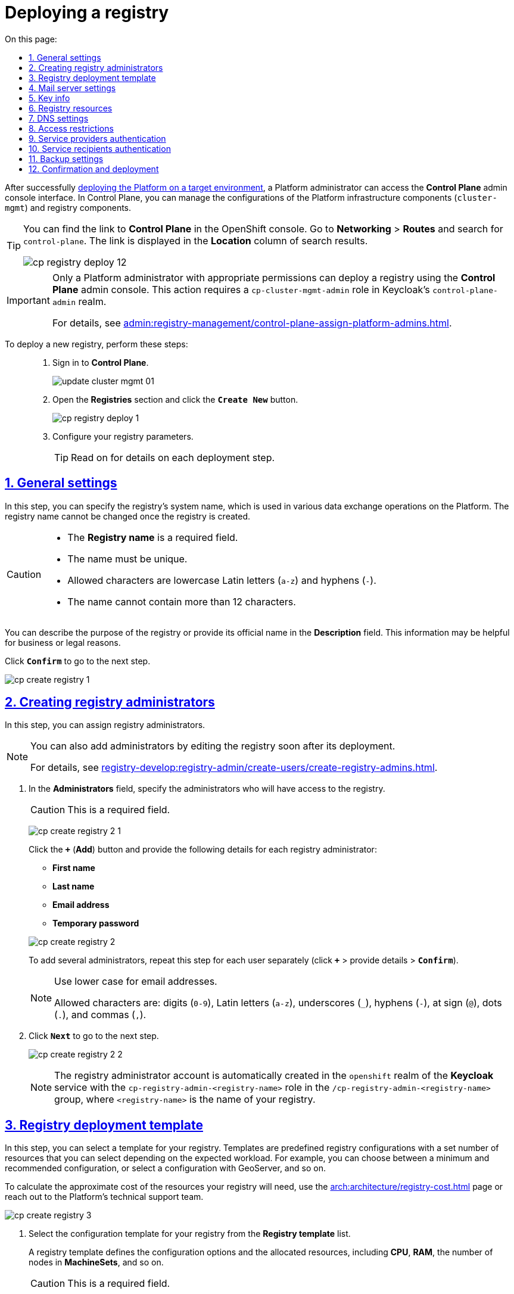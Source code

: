 :toc-title: On this page:
:toc: auto
:toclevels: 5
:experimental:
:sectnums:
:sectnumlevels: 5
:sectanchors:
:sectlinks:
:partnums:

//= Розгортання екземпляра реєстру
= Deploying a registry

//Після успішного xref:installation/platform-deployment/platform-deployment-overview.adoc[встановлення Платформи на цільовому оточенні], адміністратор Платформи отримує доступ до адміністративної панелі, що має назву *Control Plane*. Вона дозволяє керувати конфігураціями інфраструктурних компонентів Платформи (`cluster-mgmt`), а також компонентів реєстру.

After successfully xref:installation/platform-deployment/platform-deployment-overview.adoc[deploying the Platform on a target environment], a Platform administrator can access the *Control Plane* admin console interface. In Control Plane, you can manage the configurations of the Platform infrastructure components (`cluster-mgmt`) and registry components.

[TIP]
====
//Посилання до сервісу *Control Plane* можливо отримати у консолі *Openshift*. Перейдіть до розділу *Networking* > *Routes*, у пошуку вкажіть значення *`control-plane`*, і посилання буде доступне у стовпці *Location*.
You can find the link to *Control Plane* in the OpenShift console. Go to *Networking* > *Routes* and search for `control-plane`. The link is displayed in the *Location* column of search results.

image:infrastructure/cluster-mgmt/cp-registry-deploy-12.png[]
====

[IMPORTANT]
====
//Розгорнути реєстр в адмін-панелі *Control Plane* може лише адміністратор Платформи з відповідними правами доступу. Для цього необхідна роль `cp-cluster-mgmt-admin` у реалмі `control-plane-admin` сервісу *Keycloak*.
Only a Platform administrator with appropriate permissions can deploy a registry using the *Control Plane* admin console. This action requires a `cp-cluster-mgmt-admin` role in Keycloak's `control-plane-admin` realm.

For details, see xref:admin:registry-management/control-plane-assign-platform-admins.adoc[].
====

//Для розгортання нового реєстру виконайте наступні кроки: ::
To deploy a new registry, perform these steps: ::
+
//. Увійдіть до адміністративної панелі *Control Plane*, використовуючи попередньо отримані логін та пароль.
. Sign in to *Control Plane*.
+
image:admin:infrastructure/cluster-mgmt/update-cluster-mgmt-01.png[]
//. Перейдіть до розділу +++<b style="font-weight: 600">Реєстри<b>+++ > далі натисніть `+++<font style="font-weight: bold">Створити новий</font>+++`.
. Open the *Registries* section and click the *`Create New`* button.
+
image:infrastructure/cluster-mgmt/cp-registry-deploy-1.png[]
//. Заповніть параметри конфігурації відповідними даними.
. Configure your registry parameters.
+
//TIP: Детальніше про кроки розгортання описано у розділах нижче.
TIP: Read on for details on each deployment step.

//== Загальні налаштування
== General settings

//На цьому кроці ви можете вказати службову (системну) назву реєстру, яка буде використовуватися у різних операціях обміну даними на Платформі.
In this step, you can specify the registry's system name, which is used in various data exchange operations on the Platform. The registry name cannot be changed once the registry is created.

[CAUTION]
====
//* Назва повинна бути унікальною, і її неможливо буде змінити після створення реєстру. Поле +++<b style="font-weight: 600">Назва реєстру<b>+++ є обов'язковим до заповнення.
//TODO: Slightly rearranged the contents of this list item.
* The *Registry name* is a required field.
* The name must be unique.
//* Для введення доступні лише латинські літери (`"a-z"`) та знак `"-"`.
* Allowed characters are lowercase Latin letters (`a-z`) and hyphens (`-`).
//* Довжина не повинна перевищувати 12 символів.
* The name cannot contain more than 12 characters.
====

//Додатково ви можете вказати опис, який може містити офіційну назву реєстру чи його призначення. Це поле потрібне для інформаційних (бізнес- або юридичних) цілей.

You can describe the purpose of the registry or provide its official name in the *Description* field. This information may be helpful for business or legal reasons.

//Натисніть `+++<b style="font-weight: 600">Підтвердити<b>+++` для переходу до наступного кроку.

Click *`Confirm`* to go to the next step.

image:admin:registry-management/registry-create/cp-create-registry-1.png[]

//== Створення адміністраторів реєстру
== Creating registry administrators

//На цьому кроці ви можете призначити _адміністраторів реєстру_.
In this step, you can assign registry administrators.

[NOTE]
====
//Можливість внесення нових адміністраторів буде доступна і згодом після розгортання, через опцію редагування реєстру.
You can also add administrators by editing the registry soon after its deployment.

For details, see xref:registry-develop:registry-admin/create-users/create-registry-admins.adoc[].
====

//. У полі +++<b style="font-weight: 600">Адміністратори<b>+++ вкажіть адміністраторів, яким буде надано доступ до реєстру.
. In the *Administrators* field, specify the administrators who will have access to the registry.
+
//CAUTION: Поле є обов'язковим до заповнення.
//TODO: Does it mean at least ONE admin must be added here?
CAUTION: This is a required field.
+
image:admin:registry-management/registry-create/cp-create-registry-2-1.png[]
+
//Натисніть `+` (`Додати`) та у новому вікні введіть дані кожного адміністратора реєстру, а саме:
Click the *`+`* (*Add*) button and provide the following details for each registry administrator:
+
--
* *First name*
* *Last name*
* *Email address*
* *Temporary password*
--
+
image:admin:registry-management/registry-create/cp-create-registry-2.png[]

+
//Для того, щоб надати доступ декільком особам, повторіть дію для кожного адміністратора окремо (`+` > вкажіть дані адміністратора > `+++<b style="font-weight: 600">Підтвердити<b>+++`).
To add several administrators, repeat this step for each user separately (click *`+`* > provide details > *`Confirm`*).
+
[NOTE]
====
//Використовуйте нижній регістр для введення даних електронної пошти.
Use lower case for email addresses.

//Доступні символи: `"0-9"`, `"a-z"`, `"_"`, `"-"`, `"@"`, `"."`, `","`.
Allowed characters are: digits (`0-9`), Latin letters (`a-z`), underscores (`_`), hyphens (`-`), at sign (`@`), dots (`.`), and commas (`,`).
====
//. Натисніть `+++<b style="font-weight: 600">Далі<b>+++` для переходу до наступного кроку.
. Click *`Next`* to go to the next step.

+
image:admin:registry-management/registry-create/cp-create-registry-2-2.png[]

+
[NOTE]
====
//Користувач-адміністратор реєстру автоматично створюється у реалмі `openshift` сервісу *Keycloak* із роллю `cp-registry-admin-<registry-name>` та групою `/cp-registry-admin-<registry-name>`, де `<registry-name>` -- назва реєстру.
The registry administrator account is automatically created in the `openshift` realm of the *Keycloak* service with the `cp-registry-admin-<registry-name>` role in the `/cp-registry-admin-<registry-name>` group, where `<registry-name>` is the name of your registry.
====

//== Шаблон розгортання реєстру
== Registry deployment template

//На цьому кроці оберіть шаблон для розгортання реєстру. Залежно від навантаження, яке очікується на реєстр, ви можете обрати одну з доступних конфігурацій, тобто певний шаблон із відповідною кількістю ресурсів. Наприклад, мінімальна або рекомендована конфігурація, або конфігурація з геосервером тощо).

In this step, you can select a template for your registry. Templates are predefined registry configurations with a set number of resources that you can select depending on the expected workload. For example, you can choose between a minimum and recommended configuration, or select a configuration with GeoServer, and so on.

//Приблизну вартість обчислювальних ресурсів реєстру ви можете розрахувати на сторінці xref:arch:architecture/registry-cost.adoc[], або зверніться за консультацією до команди технічної підтримки Платформи.
//TODO: This feels like a TIP.
To calculate the approximate cost of the resources your registry will need, use the xref:arch:architecture/registry-cost.adoc[] page or reach out to the Platform's technical support team.

image:admin:registry-management/registry-create/cp-create-registry-3.png[]

//. У полі +++<b style="font-weight: 600">Шаблон реєстру<b>+++ оберіть зі списку шаблон конфігурації, відповідно до якого розгортатиметься реєстр.
. Select the configuration template for your registry from the *Registry template* list.
+
//Шаблон реєстру визначає параметри конфігурації та кількість інстансів для реєстру, що розгортається, тобто виділену кількість ресурсів, зокрема *CPU*, *RAM* тощо, та кількість нод у *MachineSets*.
A registry template defines the configuration options and the allocated resources, including *CPU*, *RAM*, the number of nodes in *MachineSets*, and so on.
+
CAUTION: This is a required field.
+
image:admin:registry-management/registry-create/cp-create-registry-3-1.png[]
//. У полі +++<b style="font-weight: 600">Гілка шаблону реєстру<b>+++ оберіть гілку, яка буде застосована при розгортанні реєстру.
. In the *Registry template branch* field, select the branch to use when deploying your registry.
+
//NOTE: Мається на увазі версія гілки компонента у Gerrit-репозиторії, що містить відповідну версію шаблону реєстру.
NOTE: This refers to the version of the component's branch in the Gerrit repository containing the corresponding registry template version.
+
CAUTION: This is a required field.
+
image:admin:registry-management/registry-create/cp-create-registry-3-2.png[]

. Click *`Next`* to go to the next step.

+
image:admin:registry-management/registry-create/cp-create-registry-3-3.png[]

//== Вибір поштового сервера
== Mail server settings

//На цьому кроці оберіть тип поштового сервера для відправлення email-повідомлень у реєстрі.

In this step, you can select the type of mail server your registry will use for sending email messages.

//CAUTION: Крок є опціональним. Ви можете пропустити ці налаштування. Їх можна змінити під час редагування реєстру.

CAUTION: The step is optional. You can skip it when creating a registry and return to these settings when editing it.

image:admin:registry-management/registry-create/cp-create-registry-4.png[]

//* +++<b style="font-weight: 600">Внутрішній поштовий сервер<b>+++ (`*platform-mail-server*`) — поштовий сервер, який розповсюджується як платформний сервіс та доступний для використання усіма реєстрами одного екземпляра Платформи.
//TODO: ua: "платформенний"
* *Platform mail server* (`platform-mail-server`) is a mail server distributed as part of the Platform. This service is available to all registries within a single instance of the Platform.
//* +++<b style="font-weight: 600">Зовнішній поштовий сервер<b>+++ (*`external-mail-server`*) — зовнішній відносно платформи поштовий сервіс (*gmail* тощо).
* *External mail server* (`external-mail-server`) is a mail server outside the Platform (such as *Gmail*).

[TIP]
====
For details, see xref:registry-develop:registry-admin/user-notifications/email/config-smtp-server.adoc[].
====

Click *`Next`* to go to the next step.

//== Дані про ключ
== Key info
//TODO: This section contains a lot of ua-specific stuff.

//На цьому кроці налаштуйте параметри конфігурації для ключів та сертифікатів цифрового підпису, які будуть використовуватись у реєстрі. Надалі дані про ключ можна оновлювати при редагуванні реєстру.
In this step, you can configure your registry's digital signature keys and certificates. Once the registry is created, you will be able to update these settings by editing your registry.

[IMPORTANT]
====
//Крок є обов'язковим.
This step is mandatory.

//Секція +++<b style="font-weight: 600">Дані про ключ<b>+++ має містити налаштування для ініціалізації криптосервісу (*`digital-signature-ops`*) та накладання системного підпису (цифрової печатки системи). Без внесення цих даних пода криптосервісу не запуститься.
Data in the *Key info* section is required to initialize the `digital-signature-ops` crypto service and apply the system signature, or system digital seal. Without this information, the crypto service will not start.

//Такі ключі використовуються для підпису витягів, сформованих Платформою, та підпису даних, що змінюються відповідно до логіки бізнес-процесів реєстру.
Encryption keys are used to sign excerpts generated by the Platform and to sign data that is modified according to the logic of the registry's business processes.
====

[TIP]
====
For details on configuring keys, see xref:registry-management/system-keys/control-plane-registry-keys.adoc[].
====

//. У полі +++<b style="font-weight: 600">Тип носія<b>+++ оберіть відповідний тип ключа, що використовується.
. In the *Media type* field, select the type of key to use.
//. Оберіть електронний ключ.
. Provide the electronic key.
+
//Поле +++<b style="font-weight: 600">Файловий ключ (розширення .dat)<b>+++ заповнюється операційним ключем із розширенням `.dat` (_Key-6.dat_) адміністратора Платформи. Завантажте файл із ключем, натиснувши kbd:[*Browse*], оберіть ключ у відповідній директорії та натисніть kbd:[*Open*].
Upload the Platform administrator's operational key file (_Key-6.dat_) using the *File key (.dat)* field. Click kbd:[*Browse*], locate the key file on your computer, select it, and click kbd:[Open].
//. У полі +++<b style="font-weight: 600">АЦСК, що видав ключ<b>+++ показана повна назва АЦСКfootnote:[**АЦСК** - Акредитований центр сертифікації ключів.], що видав ключ.
//TODO: Removed the footnote to simplify this.
. The *AKCC that issued the key* field displays the full name of the AKCC (Accredited Key Certification Center).
//TODO: "АЦСК, що видав ключ" та "Емітент ключа" - це одне й те саме?
//. У полі +++<b style="font-weight: 600">Пароль до файлового ключа<b>+++ введіть пароль до завантаженого ключа.
. In the *File key password* field, enter the password for the key you uploaded.
//. Секція +++<b style="font-weight: 600">Дані для перевірки ключа<b>+++ містить дані публічних сертифікатів та перелік АЦСК:
. The *Key validation info* section contains public certificates data and a list of AKCCs:
//* У полі +++<b style="font-weight: 600">Публічні сертифікати АЦСК (розширення .p7b)<b>+++ завантажте файл із переліком сертифікатів сумісних ЦСК (https://iit.com.ua/download/productfiles/CACertificates.p7b[CACertificates.p7b]), який можна отримати на сайті АТ "ІІТ" за посиланням https://iit.com.ua/downloads.
* Upload the https://iit.com.ua/download/productfiles/CACertificates.p7b[CACertificates.p7b] file that contains a list of certificates of compatible AKCCs using the *Public AKCC certificates (.p7b)* field. You can download this file from the IIT website: https://iit.com.ua/downloads.
//* У полі +++<b style="font-weight: 600">Список АЦСК (розширення .json)<b>+++ завантажте файл із параметрами взаємодії сумісними ЦСК (link:https://iit.com.ua/download/productfiles/[CAs.json]), який можна отримати на сайті АТ "ІІТ" за посиланням: https://iit.com.ua/downloads.
* Upload the https://iit.com.ua/download/productfiles/[CAs.json] file that contains interaction parameters for compatible AKCCs using the *AKCCs list (.json)* field. You can download this file from the IIT website: https://iit.com.ua/downloads.
//. Вкажіть +++<b style="font-weight: 600">Перелік дозволених ключів<b>+++, підпис яких може вважатися дійсним.
. In the *Allowed keys list*, specify the keys whose signatures are considered valid.
+
[NOTE]
====
//У цьому блоці зазначається перелік ключів, у тому числі й старих (наприклад, при ротації ключів), щоб все, що раніше було підписано старим ключем, вважалося валідованим. Тобто перелік дозволених ключів повинен містити історію даних усіх ключів, що використовувались у системі для накладання підпису.
This section contains a list of all keys, including old ones (for example, when rotating keys), so that everything previously signed with an old key is still considered validated. That is, the list of allowed keys should contain the data history of all the keys used in the system to apply a signature.
====

. Click *`Next`* to go to the next step.

image:admin:registry-management/registry-create/cp-create-registry-5.png[]

//== Ресурси реєстру
== Registry resources

//На цьому кроці ви можете визначити конфігурацію для ресурсів реєстру по певних сервісах, які у ньому розгортаються. Керування ресурсами, що використовуються контейнерами в рамках вашого екземпляра реєстру, дозволяє забезпечити оптимальну працездатність та ефективність.
In this step, you can configure registry resources for specific services that are deployed in it. Properly managing the resources used by containers within your registry instance ensures optimal performance and efficiency.

//. Оберіть зі списку сервіс для конфігурації ресурсів і натисніть *`+`* (`Додати`).
. Select the service you wish to configure from the list and click *`+`* (*Add*).
+
[CAUTION]
====
This step is optional.

//Під час розгортання реєстру усі наявні сервіси налаштовані та передзаповнені відповідними значеннями запитів, лімітів та змінних оточення за замовчуванням.
//TODO: про які "запити" тут йдеться?
When the registry is deployed, all its services are configured using the default values for requests, limits, and environment variables.

//Навіть у випадку видалення сервісів зі списку, під час розгортання реєстру Платформа застосує стандартну конфігурацію.
//TODO: Not clear how services are removed from the list.
Even if services are removed from the list, the Platform will apply the standard configuration when deploying the registry.
====
+
image:admin:registry-management/registry-create/cp-create-registry-7.png[]
//. Встановіть власні значення для ресурсів.
. Customize resource parameters.
. Click *`Next`* to go to the next step.
+
image:admin:registry-management/registry-create/cp-create-registry-7-1.png[]

TIP: For details on configuring the resources, see xref:registry-management/control-plane-registry-resources.adoc[].

//== Налаштування DNS
== DNS settings

//На цьому кроці ви можете встановити власні DNS-імена і завантажити SSL-сертифікати у `.pem`-форматі для сервісу Keycloak, а також Кабінетів користувачів.
In this step, you can set custom DNS names and upload SSL certificates in `.pem` format for the Keycloak service and user portals.

[CAUTION]
====
This step is optional.

//Якщо ви не вкажете тут жодних налаштувань, система використає значення за замовчуванням.
If you do not configure anything here, the system will use the default values.
====

image:admin:registry-management/registry-create/cp-create-registry-6.png[]

TIP: For details on configuring DNS, see xref:admin:registry-management/custom-dns/custom-dns-overview.adoc[].

Click *`Next`* to go to the next step.

//== Обмеження доступу
== Access restrictions

//На цьому кроці ви можете встановити обмеження доступу до певних компонентів, які використовуються у реєстрі, зокрема _Кабінетів посадової особи та отримувача послуг_, а також _адміністративних компонентів реєстру_.
In this step, you can restrict access to specific registry components, such as user portals and administrative components.

[CAUTION]
====
//Крок є опціональним, але з метою безпеки рекомендовано встановити CIDR для відповідних компонентів.
This step is optional, but we recommend configuring CIDR for these components for security purposes.
====

image:admin:registry-management/registry-create/cp-create-registry-8.png[]

TIP: For details, see xref:admin:registry-management/control-plane-cidr-access-endpoints.adoc[].

Click *`Next`* to go to the next step.

//== Автентифікація надавачів послуг
== Service providers authentication

//На цьому кроці ви можете налаштувати тип автентифікації для надавачів послуг (посадових осіб), а також дозволити, або заборонити можливість автореєстрації.
In this step, you can configure authentication for service providers (officers) and enable or disable self-registration.

[CAUTION]
====
This step is optional.

//Якщо ви не вкажете тут жодних налаштувань, система використає значення за замовчуванням -- автентифікація з КЕП та вимкнена автореєстрація.
If you do not configure anything here, the system will use the default values: authentication using Qualified Electronic Signature (QES) and disabled self-registration.
====

image:admin:registry-management/registry-create/cp-create-registry-9.png[]

//Ви можете обрати один із двох типів автентифікації, який буде доступний для ідентифікації особи в системі:
Select the authentication type to use when identifying users in the system:

//TODO: ua-specific: I think we can keep the QES option without referring to IIT, but remove the id.gov.ua widget option.
//* КЕП (*IIT*-віджет)
* QES
//* Віджет *id.gov.ua*
* *id.gov.ua* widget

TIP: For details, see xref:registry-develop:registry-admin/cp-auth-setup/cp-auth-setup-officers.adoc[].

//Самостійна реєстрація посадових осіб дозволить вам спростити процес реєстрації користувачів без необхідності залучення адміністратора.
You can enable the self-registration option for officers to simplify the user registration process by removing the need to involve an administrator.

TIP: For details, see xref:registry-develop:registry-admin/cp-auth-setup/cp-officer-self-registration.adoc[].

Click *`Next`* to go to the next step.

//== Автентифікація отримувачів послуг
== Service recipients authentication

//TODO: ua-specific, probably irrelevant to non-ua Platform
//На цьому кроці ви можете налаштувати перевірку наявності активного запису в ЄДР для бізнес-користувачів, що дозволяє встановити зв'язок між КЕП користувача та його юридичною особою чи фізичною особою-підприємцем, що зареєстровані в Єдиному державному реєстрі (ЄДР). Це важливий аспект безпеки та надійності системи, який допомагає забезпечити відповідність даних користувача та підтвердження їх особистості.
In this step, you can set up validation to check whether business users have an active entry in the Unified state register (EDR). This allows the system to connect the user's QES with their legal records in the state register. This is an important aspect of the system's security and reliability that helps validate user data and confirm their identity.

[CAUTION]
====
This step is optional.

//Якщо ви не вкажете тут жодних налаштувань, система використає значення за замовчуванням -- перевірка увімкнена.
If you do not configure anything here, the system will use the default value: validation disabled.
====

image:admin:registry-management/registry-create/cp-create-registry-10.png[]

TIP: For details, see xref:registry-develop:registry-admin/cp-auth-setup/cp-auth-setup-citizens.adoc[].

Click *`Next`* to go to the next step.

//== Резервне копіювання
== Backup settings

//На цьому кроці ви можете налаштувати розклад створення резервних копій компонентів реєстру, а також період зберігання таких копій у сховищі бекапів.
In this step, you can set the backup schedule for your registry components and define the retention period for backup copies in the backup repository.

//Резервні копії компонентів створюються за допомогою інструменту *`velero`* та зберігаються у захищеному сховищі бекапів *`minio`*, що знаходиться поза межами кластера Платформи.
Component backup copies are created using the *Velero* tool and stored in the *MinIO* secure backup storage outside the Platform cluster.

//Розклад резервного копіювання налаштовується у форматі https://uk.wikipedia.org/wiki/Cron[*unix-cron*] на інтерфейсі адміністративної панелі *Control Plane*.
The backup schedule is configured using the https://uk.wikipedia.org/wiki/Cron[*unix-cron*] format in the *Control Plane* admin console interface.

//Також система виконує автоматичну реплікацію даних, які зберігаються в S3-бакетах. Ви можете налаштувати розклад резервного копіювання таких реплікацій.
The system also performs automatic replication of data stored in S3 buckets. You can configure a backup schedule for these replications.

image:admin:backup-restore/backup-schedule-registry-components/backup-schedule-registry-components-8-1.png[]

//TIP: Детальніше про автоматичне створення резервних копій реєстру, а також резервне копіювання реплікацій S3-бакетів, читайте на сторінці xref:admin:backup-restore/backup-schedule-registry-components.adoc[].

//TIP: Додатково ознайомтеся зі створенням бекапів у ручному режимі та відновленням з них середовища реєстру на сторінці xref:admin:backup-restore/control-plane-backup-restore.adoc[].

[TIP]
====
* To learn about creating registry backups _automatically_ and configuring backups for S3 bucket replications, see xref:admin:backup-restore/backup-schedule-registry-components.adoc[].
* To learn about creating backups _manually_ and restoring the registry environment from them, see xref:admin:backup-restore/control-plane-backup-restore.adoc[].
====

Click *`Next`* to go to the next step.

//== Підтвердження та процес розгортання
== Confirmation and deployment

//Завершіть процедуру натисканням клавіші `+++<b style="font-weight: 600">Створити реєстр<b>+++`.
To complete the procedure, click the *Create registry* button.

//Ви можете також перевірити дані, внесені на попередніх кроках, переміщаючись між відповідними вкладками.
You can go back to any of the settings tabs to double-check the data you provided.

image:admin:registry-management/registry-create/cp-create-registry-12.png[]

//У результаті реєстр додається до переліку доступних у розділі +++<b style="font-weight: 600">Реєстри<b>+++ адміністративної панелі *Control Plane*.
As a result, the registry appears in the *Registries* section of the *Control Plane* admin console interface.

//У разі успішного розгортання, реєстр позначається зеленою піктограмою у стовпці +++<b style="font-weight: 600">Статус<b>+++.
If the registry is deployed successfully, a green check mark appears next to its name in the *Status* column.

image:admin:registry-management/registry-create/cp-create-registry-12-2.png[]

//Розгортання реєстру займає певний час і виконується автоматично сервісом Jenkins. Сервіс запускає процес (пайплайн), що має назву *Master-Build-`<registry-name>`*, де `<registry-name>` -- назва реєстру. Переглянути статус розгортання можна, перейшовши до розділу +++<b style="font-weight: 600">Реєстри<b>+++ > відкрийте щойно створений реєстр > +++<b style="font-weight: 600">Конфігурація<b>+++ > *CI*.
Deploying the registry takes some time. The Jenkins service starts the deployment automatically by running the pipeline called *Master-Build-`<registry-name>`*, where `<registry-name>` is the name of your registry. To monitor the deployment process, go to the *Registries* section and open the registry you just created, then scroll down to the *Configuration* section and click the *Jenkins* link icon in the *CI* column.

image:admin:registry-management/registry-create/cp-create-registry-12-1.png[]

image:admin:registry-management/registry-create/cp-create-registry-12-3.png[]